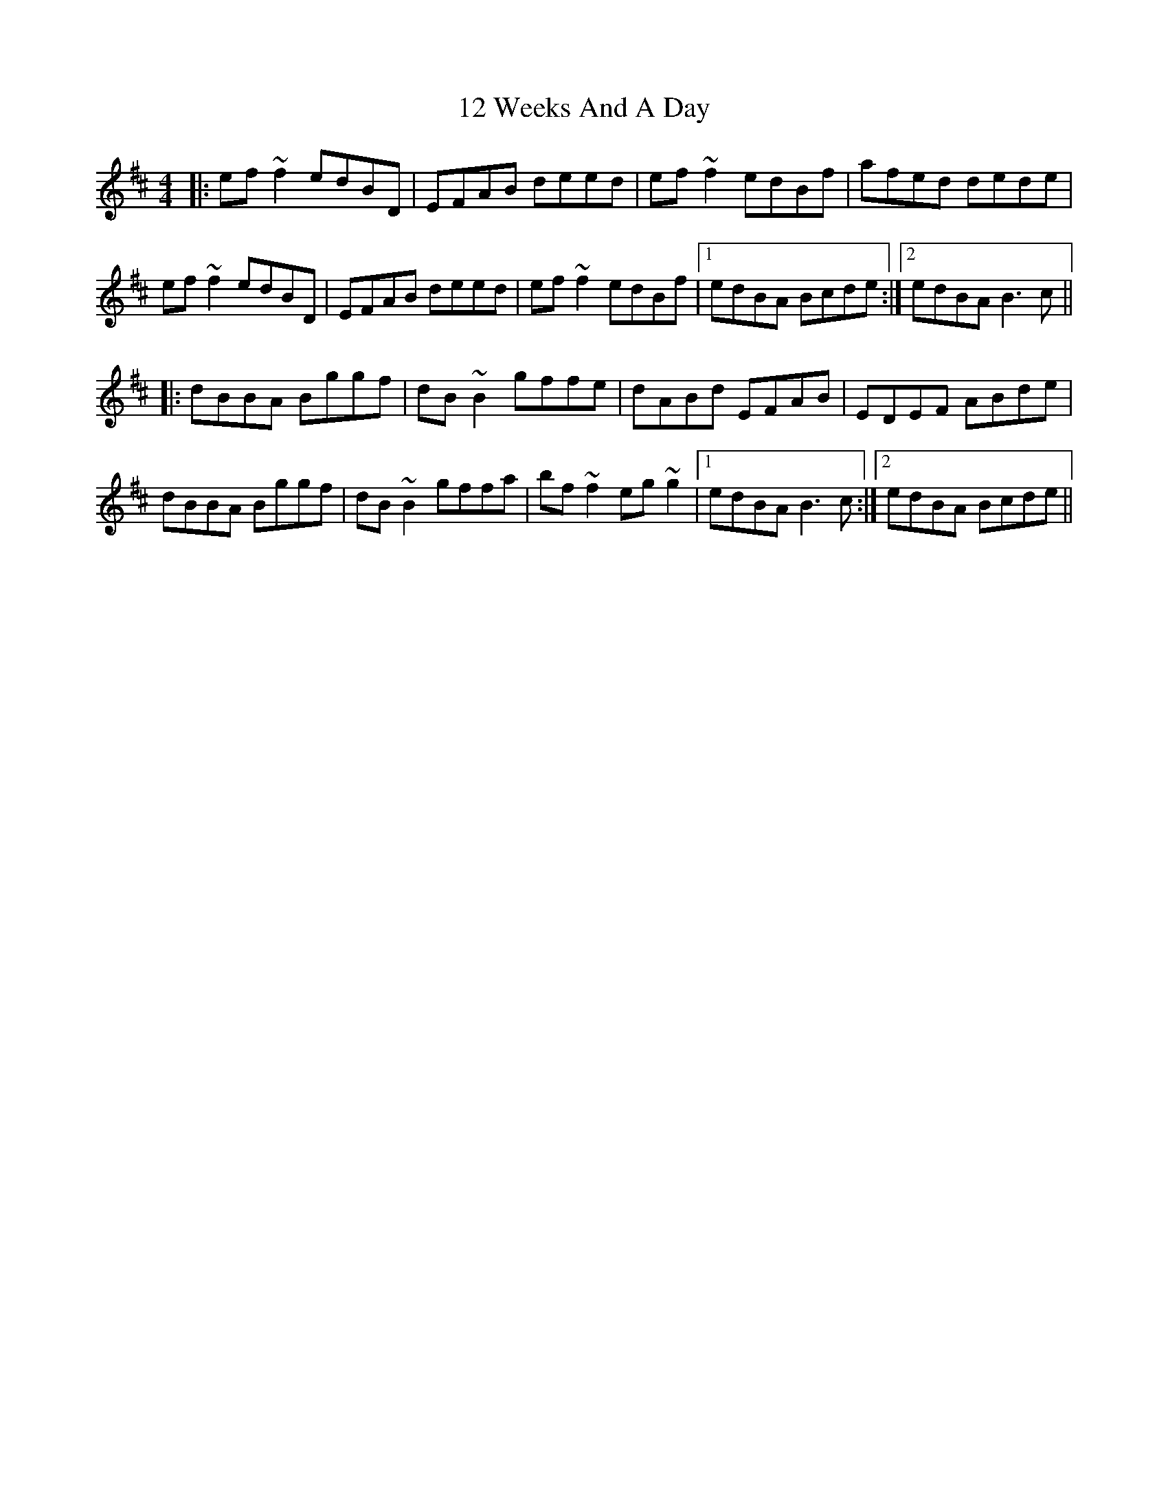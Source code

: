 X: 12
T: 12 Weeks And A Day
R: reel
M: 4/4
K: Bminor
|:ef~f2 edBD|EFAB deed|ef~f2 edBf|afed dede|
ef~f2 edBD|EFAB deed|ef~f2 edBf|1 edBA Bcde:|2 edBA B3c||
|:dBBA Bggf|dB~B2 gffe|dABd EFAB|EDEF ABde|
dBBA Bggf|dB~B2 gffa|bf~f2 eg~g2|1 edBA B3c:|2 edBA Bcde||

